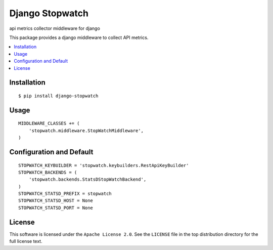 ================
Django Stopwatch
================

api metrics collector middleware for django

.. image:: https://api.travis-ci.org/z4r/django-stopwatch.png?branch=master
    :target: http://travis-ci.org/z4r/django-stopwatch

.. image:: https://coveralls.io/repos/z4r/django-stopwatch/badge.png?branch=master
    :target: https://coveralls.io/r/z4r/django-stopwatch
    
.. image:: https://pypip.in/v/django-stopwatch/badge.png
   :target: https://crate.io/packages/django-stopwatch/
.. image:: https://pypip.in/d/django-stopwatch/badge.png
   :target: https://crate.io/packages/django-stopwatch/

This package provides a django middleware to collect API metrics.


.. contents::
    :local:

.. _installation:

Installation
============
::

    $ pip install django-stopwatch


.. _usage:

Usage
=====
::

    MIDDLEWARE_CLASSES += (
        'stopwatch.middleware.StopWatchMiddleware',
    )

.. _keybuilder:

Configuration and Default
=========================

::

    STOPWATCH_KEYBUILDER = 'stopwatch.keybuilders.RestApiKeyBuilder'
    STOPWATCH_BACKENDS = (
        'stopwatch.backends.StatsDStopWatchBackend',
    )
    STOPWATCH_STATSD_PREFIX = stopwatch
    STOPWATCH_STATSD_HOST = None
    STOPWATCH_STATSD_PORT = None

.. _license:

License
=======

This software is licensed under the ``Apache License 2.0``. See the ``LICENSE``
file in the top distribution directory for the full license text.
